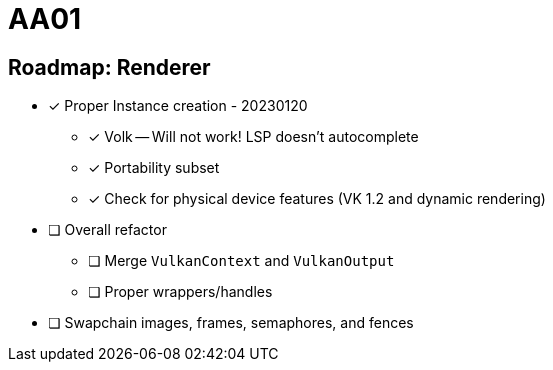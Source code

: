 = AA01

== Roadmap: Renderer

* [x] Proper Instance creation - 20230120
** [x] Volk -- Will not work! LSP doesn't autocomplete
** [x] Portability subset
** [x] Check for physical device features (VK 1.2 and dynamic rendering)
* [ ] Overall refactor
** [ ] Merge `VulkanContext` and `VulkanOutput`
** [ ] Proper wrappers/handles
* [ ] Swapchain images, frames, semaphores, and fences